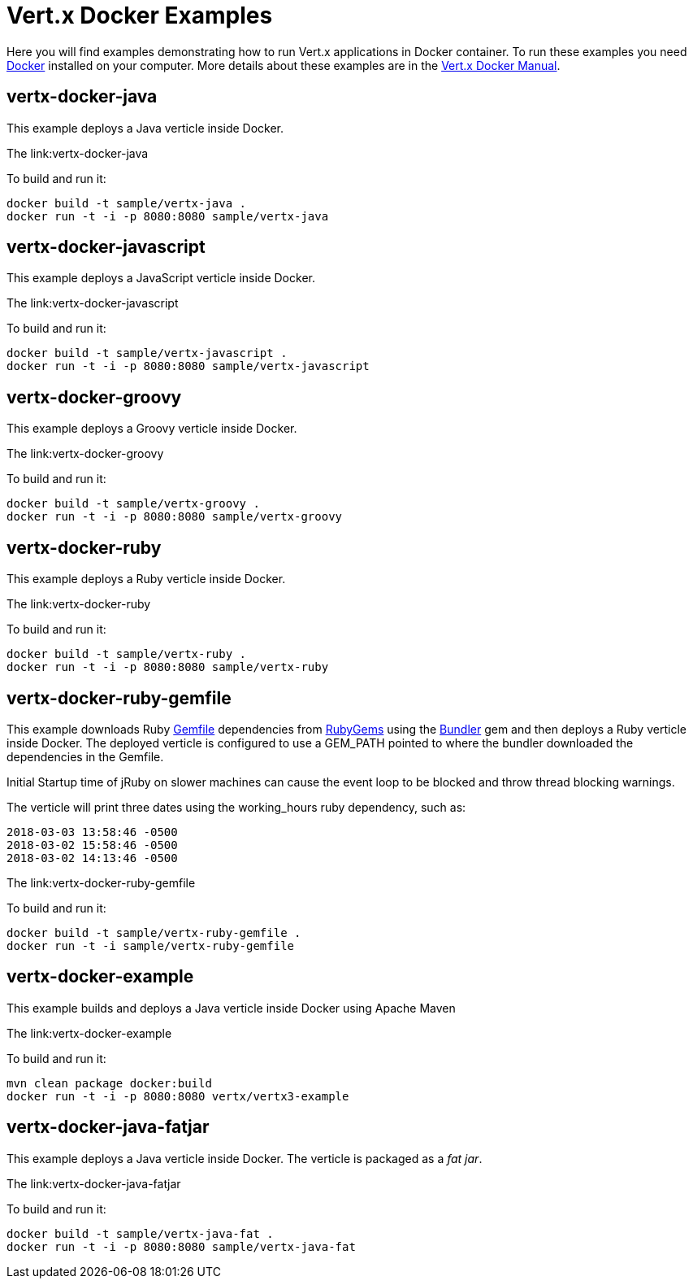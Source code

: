 = Vert.x Docker Examples

Here you will find examples demonstrating how to run Vert.x applications in Docker container. To run these examples you need https://www.docker.com/[Docker] installed on your computer. More details about these examples are in the http://vert-x3.github.io/docs/vertx-docker/[Vert.x Docker Manual].

== vertx-docker-java

This example deploys a Java verticle inside Docker.

The link:vertx-docker-java

To build and run it:
----
docker build -t sample/vertx-java .
docker run -t -i -p 8080:8080 sample/vertx-java
----

== vertx-docker-javascript

This example deploys a JavaScript verticle inside Docker.

The link:vertx-docker-javascript

To build and run it:
----
docker build -t sample/vertx-javascript .
docker run -t -i -p 8080:8080 sample/vertx-javascript
----

== vertx-docker-groovy

This example deploys a Groovy verticle inside Docker.

The link:vertx-docker-groovy

To build and run it:
----
docker build -t sample/vertx-groovy .
docker run -t -i -p 8080:8080 sample/vertx-groovy
----

== vertx-docker-ruby

This example deploys a Ruby verticle inside Docker.

The link:vertx-docker-ruby

To build and run it:
----
docker build -t sample/vertx-ruby .
docker run -t -i -p 8080:8080 sample/vertx-ruby
----

== vertx-docker-ruby-gemfile

This example downloads Ruby http://bundler.io/gemfile.html[Gemfile] dependencies from https://rubygems.org[RubyGems] using the http://bundler.io[Bundler] gem and then deploys a Ruby verticle inside Docker.
The deployed verticle is configured to use a GEM_PATH pointed to where the bundler downloaded the dependencies in the Gemfile.

Initial Startup time of jRuby on slower machines can cause the event loop to be blocked and throw thread blocking warnings.

The verticle will print three dates using the working_hours ruby dependency, such as:
----
2018-03-03 13:58:46 -0500
2018-03-02 15:58:46 -0500
2018-03-02 14:13:46 -0500
----

The link:vertx-docker-ruby-gemfile

To build and run it:
----
docker build -t sample/vertx-ruby-gemfile .
docker run -t -i sample/vertx-ruby-gemfile
----

== vertx-docker-example

This example builds and deploys a Java verticle inside Docker using Apache Maven

The link:vertx-docker-example

To build and run it:
----
mvn clean package docker:build
docker run -t -i -p 8080:8080 vertx/vertx3-example
----

== vertx-docker-java-fatjar

This example deploys a Java verticle inside Docker. The verticle is packaged as a _fat jar_.

The link:vertx-docker-java-fatjar

To build and run it:
----
docker build -t sample/vertx-java-fat .
docker run -t -i -p 8080:8080 sample/vertx-java-fat
----
